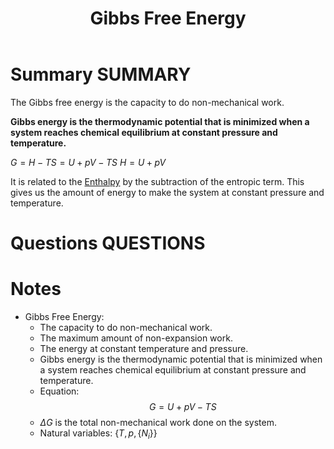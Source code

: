 #+TITLE: Gibbs Free Energy
* Summary :SUMMARY:

  The Gibbs free energy is the capacity to do non-mechanical work.

  *Gibbs energy is the thermodynamic potential that is minimized when
  a system reaches chemical equilibrium at constant pressure and temperature.*

  $G = H - TS = U + pV - TS$
  $H = U + pV$

  It is related to the [[file:2021-03-05--11-51-25--enthalpy.org][Enthalpy]] by the subtraction of the entropic
  term. This gives us the amount of energy to make the system at
  constant pressure and temperature.
* Questions :QUESTIONS:
* Notes
  :LOGBOOK:
  CLOCK: [2021-03-05 Fri 12:00]--[2021-03-05 Fri 12:04] =>  0:04
  CLOCK: [2021-03-05 Fri 11:50]--[2021-03-05 Fri 11:51] =>  0:01
  :END:

  - Gibbs Free Energy:
     * The capacity to do non-mechanical work.
     * The maximum amount of non-expansion work.
     * The energy at constant temperature and pressure.
     * Gibbs energy is the thermodynamic potential that is minimized
       when a system reaches chemical equilibrium at constant pressure
       and temperature.
     * Equation: \[ G = U + pV - TS  \]
     * $\Delta G$ is the total non-mechanical work done on the system.
     * Natural variables: $\{ T, p, \{N_{i}\} \}$
